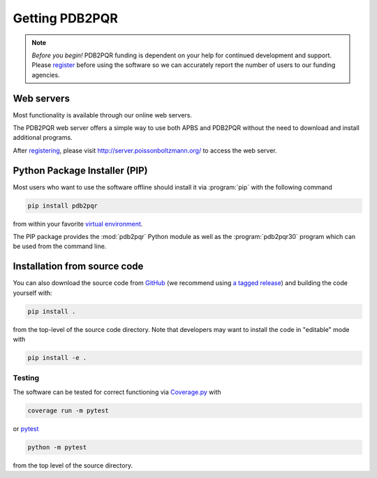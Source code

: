 ===============
Getting PDB2PQR
===============

.. note::

   *Before you begin!* PDB2PQR funding is dependent on your help for continued development and support. Please `register <http://eepurl.com/by4eQr>`_ before using the software so we can accurately report the number of users to our funding agencies.

-----------
Web servers
-----------

Most functionality is available through our online web servers.

The PDB2PQR web server offers a simple way to use both APBS and PDB2PQR without the need to download and install additional programs.

After `registering <http://eepurl.com/by4eQr>`_, please visit http://server.poissonboltzmann.org/ to access the web server.

------------------------------
Python Package Installer (PIP)
------------------------------

Most users who want to use the software offline should install it via :program:`pip` with the following command

.. code-block:: bash

   pip install pdb2pqr

from within your favorite `virtual environment <https://docs.python.org/3/tutorial/venv.html>`_.

The PIP package provides the :mod:`pdb2pqr` Python module as well as the :program:`pdb2pqr30` program which can be used from the command line.

-----------------------------
Installation from source code
-----------------------------

You can also download the source code from `GitHub <https://github.com/Electrostatics/pdb2pqr>`_ (we recommend using `a tagged release <https://github.com/Electrostatics/pdb2pqr/releases>`_) and building the code yourself with:

.. code-block:: bash

   pip install .

from the top-level of the source code directory.
Note that developers may want to install the code in "editable" mode with

.. code-block:: bash

   pip install -e .

.. _testing-label:

^^^^^^^
Testing
^^^^^^^

The software can be tested for correct functioning via `Coverage.py <https://coverage.readthedocs.io/en/coverage-5.2/>`_ with

.. code-block::

    coverage run -m pytest

or `pytest <https://docs.pytest.org/en/stable/>`_

.. code-block::

    python -m pytest

from the top level of the source directory.
